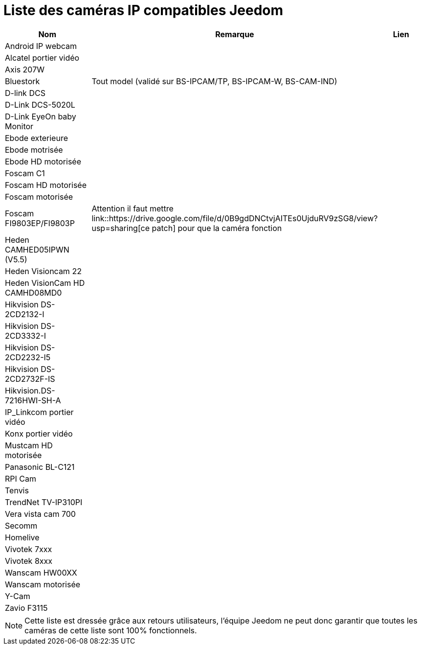 = Liste des caméras IP compatibles Jeedom

[cols="3*", options="header"] 
|===
|Nom|Remarque|Lien

|Android IP webcam||
|Alcatel portier vidéo||
|Axis 207W||
|Bluestork|Tout model (validé sur BS-IPCAM/TP, BS-IPCAM-W, BS-CAM-IND)|
|D-link DCS||
|D-Link DCS-5020L||
|D-Link EyeOn baby Monitor||
|Ebode exterieure||
|Ebode motrisée||
|Ebode HD motorisée||
|Foscam C1||
|Foscam HD motorisée||
|Foscam motorisée||
|Foscam FI9803EP/FI9803P|Attention il faut mettre link::https://drive.google.com/file/d/0B9gdDNCtvjAITEs0UjduRV9zSG8/view?usp=sharing[ce patch] pour que la caméra fonction|
|Heden CAMHED05IPWN (V5.5)||
|Heden Visioncam 22||
|Heden VisionCam HD CAMHD08MD0 ||
|Hikvision DS-2CD2132-I||
|Hikvision DS-2CD3332-I||
|Hikvision DS-2CD2232-I5||
|Hikvision DS-2CD2732F-IS||
|Hikvision.DS-7216HWI-SH-A||
|IP_Linkcom portier vidéo||
|Konx portier vidéo||
|Mustcam HD motorisée||
|Panasonic BL-C121||
|RPI Cam||
|Tenvis||
|TrendNet TV-IP310PI||
|Vera vista cam 700||
|Secomm||
|Homelive||
|Vivotek 7xxx||
|Vivotek 8xxx||
|Wanscam HW00XX||
|Wanscam motorisée||
|Y-Cam||
|Zavio F3115||

|===

[NOTE]
Cette liste est dressée grâce aux retours utilisateurs, l'équipe Jeedom ne peut donc garantir que toutes les caméras de cette liste sont 100% fonctionnels.